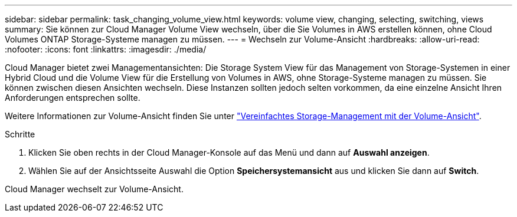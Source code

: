 ---
sidebar: sidebar 
permalink: task_changing_volume_view.html 
keywords: volume view, changing, selecting, switching, views 
summary: Sie können zur Cloud Manager Volume View wechseln, über die Sie Volumes in AWS erstellen können, ohne Cloud Volumes ONTAP Storage-Systeme managen zu müssen. 
---
= Wechseln zur Volume-Ansicht
:hardbreaks:
:allow-uri-read: 
:nofooter: 
:icons: font
:linkattrs: 
:imagesdir: ./media/


[role="lead"]
Cloud Manager bietet zwei Managementansichten: Die Storage System View für das Management von Storage-Systemen in einer Hybrid Cloud und die Volume View für die Erstellung von Volumes in AWS, ohne Storage-Systeme managen zu müssen. Sie können zwischen diesen Ansichten wechseln. Diese Instanzen sollten jedoch selten vorkommen, da eine einzelne Ansicht Ihren Anforderungen entsprechen sollte.

Weitere Informationen zur Volume-Ansicht finden Sie unter link:concept_storage_management.html#simplified-storage-management-using-the-volume-view["Vereinfachtes Storage-Management mit der Volume-Ansicht"].

.Schritte
. Klicken Sie oben rechts in der Cloud Manager-Konsole auf das Menü und dann auf *Auswahl anzeigen*.
. Wählen Sie auf der Ansichtsseite Auswahl die Option *Speichersystemansicht* aus und klicken Sie dann auf *Switch*.


Cloud Manager wechselt zur Volume-Ansicht.
